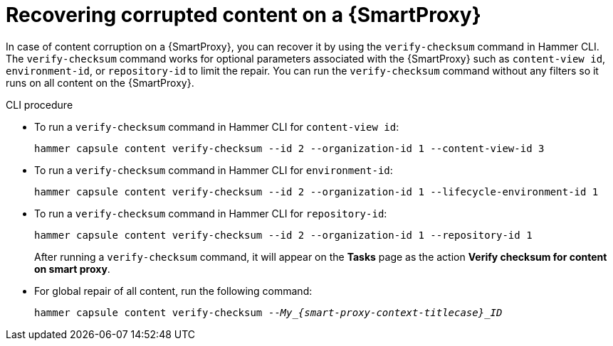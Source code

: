 [id="Recovering_Corrupted_Content_on-a-Smart-Proxy_{context}"]
= Recovering corrupted content on a {SmartProxy}

In case of content corruption on a {SmartProxy}, you can recover it by using the `verify-checksum` command in Hammer CLI.
The `verify-checksum` command works for optional parameters associated with the {SmartProxy} such as `content-view id`, `environment-id`, or `repository-id` to limit the repair.
You can run the `verify-checksum` command without any filters so it runs on all content on the {SmartProxy}.

.CLI procedure
* To run a `verify-checksum` command in Hammer CLI for `content-view id`:
+
[options="nowrap", subs="+quotes,attributes"]
----
hammer capsule content verify-checksum --id 2 --organization-id 1 --content-view-id 3
----
* To run a `verify-checksum` command in Hammer CLI for `environment-id`:
+
[options="nowrap", subs="+quotes,attributes"]
----
hammer capsule content verify-checksum --id 2 --organization-id 1 --lifecycle-environment-id 1
----
* To run a `verify-checksum` command in Hammer CLI for `repository-id`:
+
[options="nowrap", subs="+quotes,attributes"]
----
hammer capsule content verify-checksum --id 2 --organization-id 1 --repository-id 1
----
After running a `verify-checksum` command, it will appear on the *Tasks* page as the action *Verify checksum for content on smart proxy*.

* For global repair of all content, run the following command:
+
[options="nowrap", subs="+quotes,attributes"]
----
hammer capsule content verify-checksum --__My_{smart-proxy-context-titlecase}_ID__
----
